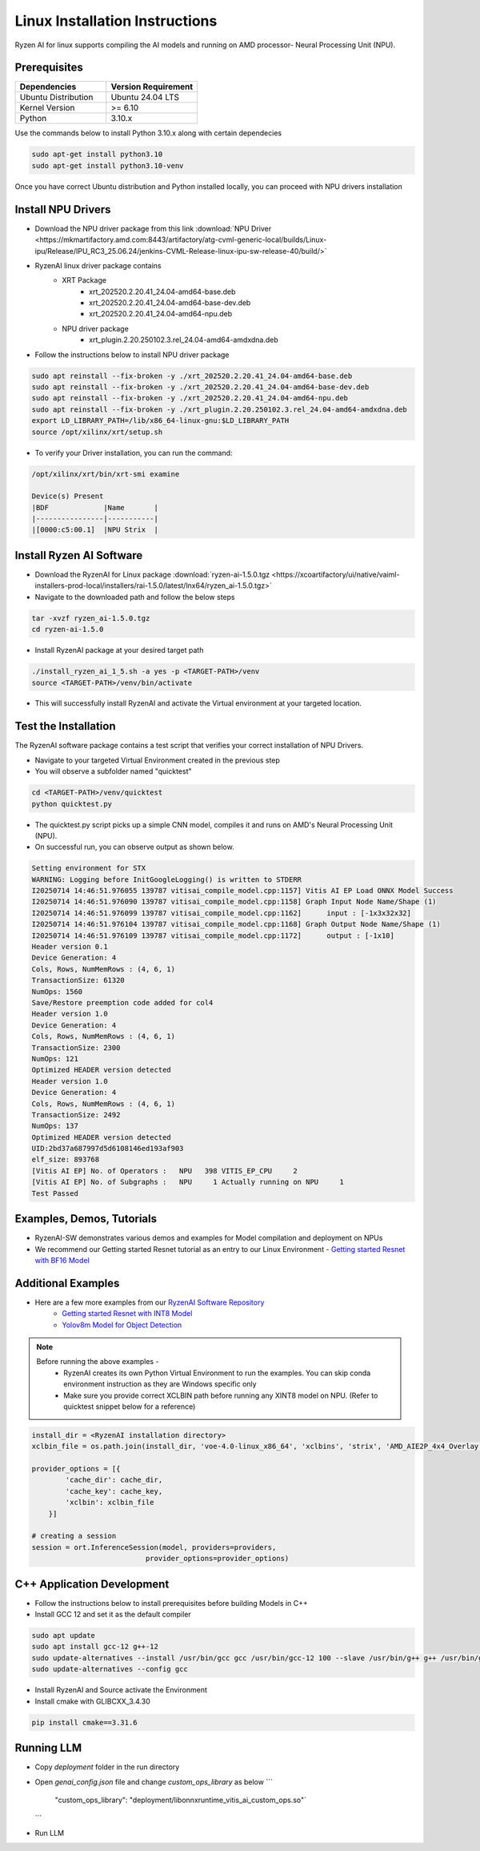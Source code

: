 #########################
Linux Installation Instructions
#########################

Ryzen AI for linux supports compiling the AI models and running on AMD processor- Neural Processing Unit (NPU). 

*************
Prerequisites
*************

.. list-table::
   :widths: 25 25
   :header-rows: 1

   * - Dependencies
     - Version Requirement
   * - Ubuntu Distribution
     - Ubuntu 24.04 LTS
   * - Kernel Version
     - >= 6.10
   * - Python
     - 3.10.x

Use the commands below to install Python 3.10.x along with certain dependecies

.. code-block:: bash

  sudo apt-get install python3.10
  sudo apt-get install python3.10-venv

Once you have correct Ubuntu distribution and Python installed locally, you can proceed with NPU drivers installation

.. _install-driver:

*******************
Install NPU Drivers
*******************
- Download the NPU driver package from this link :download:`NPU Driver <https://mkmartifactory.amd.com:8443/artifactory/atg-cvml-generic-local/builds/Linux-ipu/Release/IPU_RC3_25.06.24/jenkins-CVML-Release-linux-ipu-sw-release-40/build/>`

- RyzenAI linux driver package contains 
   - XRT Package
      - xrt_202520.2.20.41_24.04-amd64-base.deb
      - xrt_202520.2.20.41_24.04-amd64-base-dev.deb
      - xrt_202520.2.20.41_24.04-amd64-npu.deb

   - NPU driver package
      - xrt_plugin.2.20.250102.3.rel_24.04-amd64-amdxdna.deb

- Follow the instructions below to install NPU driver package

.. code-block:: bash

   sudo apt reinstall --fix-broken -y ./xrt_202520.2.20.41_24.04-amd64-base.deb
   sudo apt reinstall --fix-broken -y ./xrt_202520.2.20.41_24.04-amd64-base-dev.deb
   sudo apt reinstall --fix-broken -y ./xrt_202520.2.20.41_24.04-amd64-npu.deb 
   sudo apt reinstall --fix-broken -y ./xrt_plugin.2.20.250102.3.rel_24.04-amd64-amdxdna.deb
   export LD_LIBRARY_PATH=/lib/x86_64-linux-gnu:$LD_LIBRARY_PATH
   source /opt/xilinx/xrt/setup.sh

- To verify your Driver installation, you can run the command:

.. code-block:: bash

   /opt/xilinx/xrt/bin/xrt-smi examine

   Device(s) Present
   |BDF             |Name       |
   |----------------|-----------|
   |[0000:c5:00.1]  |NPU Strix  |


.. _install-bundled:

*************************
Install Ryzen AI Software
*************************
- Download the RyzenAI for Linux package :download:`ryzen-ai-1.5.0.tgz <https://xcoartifactory/ui/native/vaiml-installers-prod-local/installers/rai-1.5.0/latest/lnx64/ryzen_ai-1.5.0.tgz>`
- Navigate to the downloaded path and follow the below steps

.. code-block:: bash

   tar -xvzf ryzen_ai-1.5.0.tgz 
   cd ryzen-ai-1.5.0

- Install RyzenAI package at your desired target path

.. code-block:: bash

   ./install_ryzen_ai_1_5.sh -a yes -p <TARGET-PATH>/venv
   source <TARGET-PATH>/venv/bin/activate

- This will successfully install RyzenAI and activate the Virtual environment at your targeted location.



**********************
Test the Installation
**********************
The RyzenAI software package contains a test script that verifies your correct installation of NPU Drivers.

- Navigate to your targeted Virtual Environment created in the previous step
- You will observe a subfolder named "quicktest"

.. code-block:: bash

   cd <TARGET-PATH>/venv/quicktest
   python quicktest.py

- The quicktest.py script picks up a simple CNN model, compiles it and runs on AMD's Neural Processing Unit (NPU). 
- On successful run, you can observe output as shown below.

.. code-block:: bash

   Setting environment for STX
   WARNING: Logging before InitGoogleLogging() is written to STDERR
   I20250714 14:46:51.976055 139787 vitisai_compile_model.cpp:1157] Vitis AI EP Load ONNX Model Success
   I20250714 14:46:51.976090 139787 vitisai_compile_model.cpp:1158] Graph Input Node Name/Shape (1)
   I20250714 14:46:51.976099 139787 vitisai_compile_model.cpp:1162] 	 input : [-1x3x32x32]
   I20250714 14:46:51.976104 139787 vitisai_compile_model.cpp:1168] Graph Output Node Name/Shape (1)
   I20250714 14:46:51.976109 139787 vitisai_compile_model.cpp:1172] 	 output : [-1x10]
   Header version 0.1
   Device Generation: 4
   Cols, Rows, NumMemRows : (4, 6, 1)
   TransactionSize: 61320
   NumOps: 1560
   Save/Restore preemption code added for col4
   Header version 1.0
   Device Generation: 4
   Cols, Rows, NumMemRows : (4, 6, 1)
   TransactionSize: 2300
   NumOps: 121
   Optimized HEADER version detected 
   Header version 1.0
   Device Generation: 4
   Cols, Rows, NumMemRows : (4, 6, 1)
   TransactionSize: 2492
   NumOps: 137
   Optimized HEADER version detected 
   UID:2bd37a687997d5d6108146ed193af903
   elf_size: 893768
   [Vitis AI EP] No. of Operators :   NPU   398 VITIS_EP_CPU     2 
   [Vitis AI EP] No. of Subgraphs :   NPU     1 Actually running on NPU     1 
   Test Passed



************************
Examples, Demos, Tutorials
************************

- RyzenAI-SW demonstrates various demos and examples for Model compilation and deployment on NPUs

- We recommend our Getting started Resnet tutorial as an entry to our Linux Environment - `Getting started Resnet with BF16 Model <https://github.com/amd/RyzenAI-SW/tree/main/tutorial/linux>`_

*******************
Additional Examples
*******************
- Here are a few more examples from our `RyzenAI Software Repository <https://github.com/amd/RyzenAI-SW/tree/main>`_
   - `Getting started Resnet with INT8 Model <https://github.com/amd/RyzenAI-SW/tree/main/tutorial/getting_started_resnet/int8>`_
   - `Yolov8m Model for Object Detection <https://github.com/amd/RyzenAI-SW/tree/main/tutorial/object_detection>`_

.. note::

   Before running the above examples - 
      - RyzenAI creates its own Python Virtual Environment to run the examples. You can skip conda environment instruction as they are Windows specific only
      - Make sure you provide correct XCLBIN path before running any XINT8 model on NPU. (Refer to quicktest snippet below for a reference)

.. code-block:: python


    install_dir = <RyzenAI installation directory>
    xclbin_file = os.path.join(install_dir, 'voe-4.0-linux_x86_64', 'xclbins', 'strix', 'AMD_AIE2P_4x4_Overlay.xclbin')
   
    provider_options = [{
            'cache_dir': cache_dir,
            'cache_key': cache_key,
            'xclbin': xclbin_file
        }]

    # creating a session
    session = ort.InferenceSession(model, providers=providers,
                               provider_options=provider_options)




***************************
C++ Application Development
***************************

- Follow the instructions below to install prerequisites before building Models in C++

- Install GCC 12 and set it as the default compiler

.. code-block:: bash

   sudo apt update
   sudo apt install gcc-12 g++-12
   sudo update-alternatives --install /usr/bin/gcc gcc /usr/bin/gcc-12 100 --slave /usr/bin/g++ g++ /usr/bin/g++-12
   sudo update-alternatives --config gcc


- Install RyzenAI and Source activate the Environment
- Install cmake with GLIBCXX_3.4.30
.. code-block:: python

   pip install cmake==3.31.6



***********
Running LLM
***********

- Copy `deployment` folder in the run directory
- Open `genai_config.json` file and change `custom_ops_library` as below 
  ```
     "custom_ops_library": "deployment/libonnxruntime_vitis_ai_custom_ops.so"`
  ```
- Run LLM



